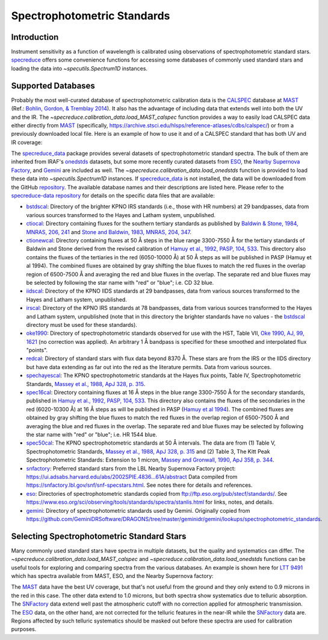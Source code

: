 .. _specphot_standards:

Spectrophotometric Standards
============================

Introduction
------------

Instrument sensitivity as a function of wavelength is calibrated using observations of
spectrophotometric standard stars. `specreduce <https://specreduce.readthedocs.io/en/stable/index.html>`_ offers some
convenience functions for accessing some databases of commonly used standard stars and loading the data into `~specutils.Spectrum1D`
instances.

Supported Databases
-------------------

Probably the most well-curated database of spectrophotometric calibration data is the
`CALSPEC <https://www.stsci.edu/hst/instrumentation/reference-data-for-calibration-and-tools/astronomical-catalogs/calspec>`_
database at `MAST <https://archive.stsci.edu/>`_ (Ref.: `Bohlin, Gordon, & Tremblay 2014 <https://iopscience.iop.org/article/10.1086/677655>`_).
It also has the advantage of including data that extends well into both the UV and the IR. The `~specreduce.calibration_data.load_MAST_calspec`
function provides a way to easily load CALSPEC data either directly from `MAST <https://archive.stsci.edu/>`_
(specifically, https://archive.stsci.edu/hlsps/reference-atlases/cdbs/calspec/) or from a previously downloaded local file.
Here is an example of how to use it and of a CALSPEC standard that has both UV and IR coverage:

.. plot::
    :include-source:

    import matplotlib.pyplot as plt
    from specreduce.calibration_data import load_MAST_calspec

    spec = load_MAST_calspec("agk_81d266_stisnic_007.fits")

    fig, ax = plt.subplots()
    ax.step(spec.spectral_axis, spec.flux, where="mid")
    ax.set_yscale('log')
    ax.set_xlabel(f"Wavelength ({spec.spectral_axis.unit})")
    ax.set_ylabel(f"Flux ({spec.flux.unit})")
    ax.set_title("AGK+81 266")
    fig.show()

The `specreduce_data <https://github.com/astropy/specreduce-data/>`_ package provides several datasets of spectrophotometric standard spectra.
The bulk of them are inherited from IRAF's `onedstds <https://github.com/iraf-community/iraf/tree/main/noao/lib/onedstds>`_ datasets, but
some more recently curated datasets from `ESO <https://www.eso.org/sci/observing/tools/standards/spectra/stanlis.html>`_, the
`Nearby Supernova Factory <https://snfactory.lbl.gov/>`_, and `Gemini
<https://github.com/GeminiDRSoftware/DRAGONS/tree/master/geminidr/gemini/lookups/spectrophotometric_standards>`_ are included as well. The
`~specreduce.calibration_data.load_onedstds` function is provided to load these data into `~specutils.Spectrum1D`
instances. If `specreduce_data <https://github.com/astropy/specreduce-data/>`_ is not installed, the data will be downloaded from the GitHub
`repository <https://github.com/astropy/specreduce-data/tree/main/specreduce_data/reference_data/onedstds>`_. The available
database names and their descriptions are listed here. Please refer to the `specreduce-data repository
<https://github.com/astropy/specreduce-data/tree/main/specreduce_data/reference_data/onedstds>`_ for details on the
specific data files that are available:

- `bstdscal <https://github.com/iraf-community/iraf/tree/main/noao/lib/onedstds/bstdscal>`_: Directory of the brighter KPNO IRS
  standards (i.e., those with HR numbers) at 29 bandpasses, data from various sources transformed to the Hayes and Latham system, unpublished.

- `ctiocal <https://github.com/iraf-community/iraf/tree/main/noao/lib/onedstds/ctiocal>`_:
  Directory containing fluxes for the southern tertiary standards as published by
  `Baldwin & Stone, 1984, MNRAS, 206, 241 <https://ui.adsabs.harvard.edu/abs/1984MNRAS.206..241B/abstract>`_
  and `Stone and Baldwin, 1983, MNRAS, 204, 347 <https://ui.adsabs.harvard.edu/abs/1983MNRAS.204..347S/abstract>`_.

- `ctionewcal <https://github.com/iraf-community/iraf/tree/main/noao/lib/onedstds/ctionewcal>`_:
  Directory containing fluxes at 50 Å steps in the blue range 3300-7550 Å for the
  tertiary standards of Baldwin and Stone derived from the revised calibration of
  `Hamuy et al., 1992, PASP, 104, 533
  <https://ui.adsabs.harvard.edu/abs/1992PASP..104..533H/abstract>`_. This
  directory also contains the fluxes of the tertiaries in the red (6050-10000 Å) at
  50 Å steps as will be published in PASP (Hamuy et al 1994).  The combined fluxes
  are obtained by gray shifting the blue fluxes to match the red fluxes in the
  overlap region of 6500-7500 Å and averaging the red and blue fluxes in the
  overlap.  The separate red and blue fluxes may be selected by following the star
  name with "red" or "blue"; i.e. CD 32 blue.

- `iidscal <https://github.com/iraf-community/iraf/tree/main/noao/lib/onedstds/iidscal>`_:
  Directory of the KPNO IIDS standards at 29 bandpasses,
  data from various sources transformed to the Hayes and Latham
  system, unpublished.

- `irscal <https://github.com/iraf-community/iraf/tree/main/noao/lib/onedstds/irscal>`_:
  Directory of the KPNO IRS standards at 78 bandpasses,
  data from various sources transformed to the Hayes and
  Latham system, unpublished (note that in this directory the
  brighter standards have no values - the `bstdscal <https://github.com/iraf-community/iraf/tree/main/noao/lib/onedstds/bstdscal>`_
  directory must be used for these standards).

- `oke1990 <https://github.com/iraf-community/iraf/tree/main/noao/lib/onedstds/oke1990>`_:
  Directory of spectrophotometric standards observed for use with the HST, Table
  VII, `Oke 1990, AJ, 99, 1621
  <https://ui.adsabs.harvard.edu/abs/1990AJ.....99.1621O/abstract>`_ (no
  correction was applied).  An arbitrary 1 Å bandpass is specified for these
  smoothed and interpolated flux "points".

- `redcal <https://github.com/iraf-community/iraf/tree/main/noao/lib/onedstds/redcal>`_:
  Directory of standard stars with flux data beyond 8370 Å.
  These stars are from the IRS or the IIDS directory but
  have data extending as far out into the red as the
  literature permits.  Data from various sources.

- `spechayescal <https://github.com/iraf-community/iraf/tree/main/noao/lib/onedstds/spechayescal>`_:
  The KPNO spectrophotometric standards at the Hayes flux
  points, Table IV, Spectrophotometric Standards, `Massey
  et al., 1988, ApJ 328, p. 315 <https://ui.adsabs.harvard.edu/abs/1988ApJ...328..315M/abstract>`_.

- `spec16cal <https://github.com/iraf-community/iraf/tree/main/noao/lib/onedstds/spec16cal>`_:
  Directory containing fluxes at 16 Å steps in the blue
  range 3300-7550 Å for the secondary standards, published in `Hamuy et al., 1992,
  PASP, 104, 533
  <https://ui.adsabs.harvard.edu/abs/1992PASP..104..533H/abstract>`_.  This
  directory also contains the fluxes of the secondaries in the red (6020-10300 Å)
  at 16 Å steps as will be published in PASP (`Hamuy et al 1994
  <https://ui.adsabs.harvard.edu/abs/1994PASP..106..566H/abstract>`_).  The
  combined fluxes are obtained by gray shifting the blue fluxes to match the red
  fluxes in the overlap region of 6500-7500 Å and averaging the blue and red
  fluxes in the overlap. The separate red and blue fluxes may be selected by
  following the star name with "red" or "blue"; i.e. HR 1544 blue.

- `spec50cal <https://github.com/iraf-community/iraf/tree/main/noao/lib/onedstds/spec50cal>`_:
  The KPNO spectrophotometric standards at 50 Å intervals. The data
  are from (1) Table V, Spectrophotometric Standards, `Massey et al., 1988, ApJ
  328, p. 315 <https://ui.adsabs.harvard.edu/abs/1988ApJ...328..315M/abstract>`_
  and (2) Table 3, The Kitt Peak Spectrophotometric Standards: Extension to 1
  micron, `Massey and Gronwall, 1990, ApJ 358, p. 344
  <https://ui.adsabs.harvard.edu/abs/1990ApJ...358..344M/abstract>`_.

- `snfactory <https://snfactory.lbl.gov/>`_:
  Preferred standard stars from the LBL Nearby Supernova Factory project:
  https://ui.adsabs.harvard.edu/abs/2002SPIE.4836...61A/abstract
  Data compiled from https://snfactory.lbl.gov/snf/snf-specstars.html.
  See notes there for details and references.

- `eso`_:
  Directories of spectrophotometric standards copied from
  ftp://ftp.eso.org/pub/stecf/standards/. See
  https://www.eso.org/sci/observing/tools/standards/spectra/stanlis.html
  for links, notes, and details.

- `gemini <https://github.com/GeminiDRSoftware/DRAGONS/tree/master/geminidr/gemini/lookups/spectrophotometric_standards>`_:
  Directory of spectrophotometric standards used by Gemini. Originally copied from
  https://github.com/GeminiDRSoftware/DRAGONS/tree/master/geminidr/gemini/lookups/spectrophotometric_standards.


Selecting Spectrophotometric Standard Stars
-------------------------------------------

Many commonly used standard stars have spectra in multiple datasets, but the quality and systematics can differ.
The `~specreduce.calibration_data.load_MAST_calspec` and `~specreduce.calibration_data.load_onedstds` functions can be
useful tools for exploring and comparing spectra from the various databases. An example is shown here for `LTT 9491
<http://simbad.u-strasbg.fr/simbad/sim-id?Ident=LTT+9491&NbIdent=1&Radius=2&Radius.unit=arcmin&submit=submit+id>`_ which has
spectra available from MAST, ESO, and the Nearby Supernova factory:

.. plot::
    :include-source:

    import matplotlib.pyplot as plt
    from specreduce.calibration_data import load_MAST_calspec, load_onedstds

    s1 = load_MAST_calspec("ltt9491_002.fits", remote=True)
    s2 = load_onedstds("snfactory", "LTT9491.dat")
    s3 = load_onedstds("eso", "ctiostan/ltt9491.dat")

    fig, ax = plt.subplots()
    ax.step(s1.spectral_axis, s1.flux, label="MAST", where="mid")
    ax.step(s2.spectral_axis, s2.flux, label="SNFactory", where="mid")
    ax.step(s3.spectral_axis, s3.flux, label="ESO", where="mid")
    ax.set_yscale('log')
    ax.set_xlabel(f"Wavelength ({s1.spectral_axis.unit})")
    ax.set_ylabel(f"Flux ({s1.flux.unit})")
    ax.set_title("LTT 9491")
    ax.legend()
    fig.show()

The `MAST`_ data have the best UV coverage, but that's not useful from the ground and
they only extend to 0.9 microns in the red in this case. The other data extend to 1.0 microns, but both spectra show
systematics due to telluric absorption. The `SNFactory`_ data extend well past the atmospheric
cutoff with no correction applied for atmospheric transmission. The `ESO`_ data, on the other hand,
are not corrected for the telluric features in the near-IR while the `SNFactory`_ data are.
Regions affected by such telluric systematics should be masked out before these spectra are used for calibration purposes.
